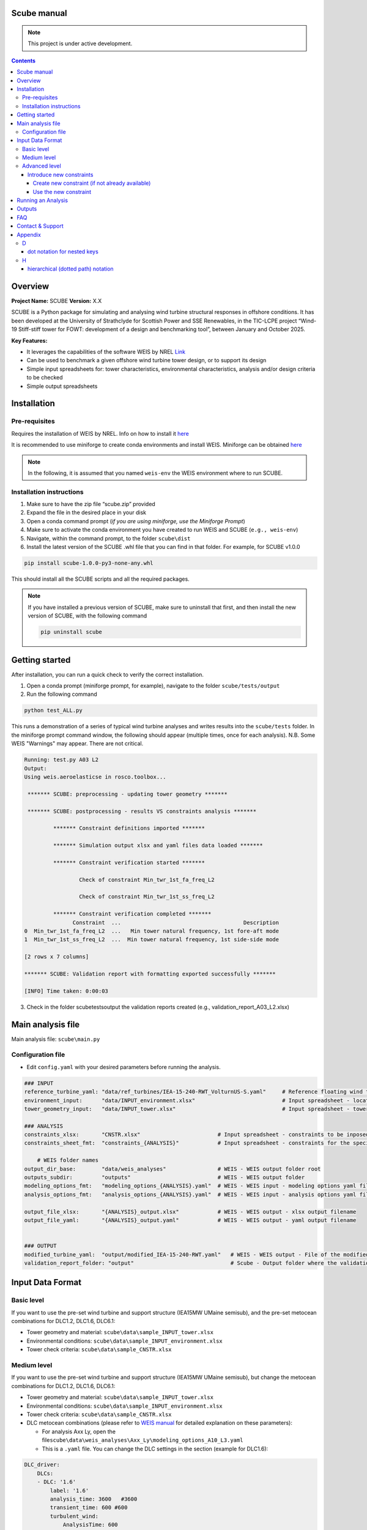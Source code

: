 Scube manual
===================================
.. note::

   This project is under active development.

.. contents::

Overview
========

**Project Name:** SCUBE **Version:** X.X

SCUBE is a Python package for simulating and analysing wind turbine structural responses in offshore conditions.
It has been developed at the University of Strathclyde for Scottish Power and SSE Renewables, in the TIC-LCPE project “Wind-19 Stiff-stiff tower for FOWT: development of a design and benchmarking tool”, between January and October 2025.

**Key Features:**

- It leverages the capabilities of the software WEIS by NREL `Link <https://weis.readthedocs.io/en/latest/>`__
- Can be used to benchmark a given offshore wind turbine tower design, or to support its design
- Simple input spreadsheets for: tower characteristics, environmental characteristics, analysis and/or design criteria to be checked
- Simple output spreadsheets 

Installation
============

Pre-requisites
--------------

Requires the installation of WEIS by NREL. Info on how to install it `here <https://weis.readthedocs.io/en/latest/installation.html>`_

It is recommended to use miniforge to create conda environments and install WEIS. Miniforge can be obtained `here <https://github.com/conda-forge/miniforge>`_

.. note::
   
   In the following, it is assumed that you named ``weis-env`` the WEIS environment where to run SCUBE.

Installation instructions
-------------------------

1. Make sure to have the zip file “scube.zip” provided
2. Expand the file in the desired place in your disk
3. Open a conda command prompt (*if you are using miniforge, use the Miniforge Prompt*)
4. Make sure to activate the conda environment you have created to run WEIS and SCUBE (``e.g., weis-env``)
5. Navigate, within the command prompt, to the folder ``scube\dist``
6. Install the latest version of the SCUBE .whl file that you can find in that folder. For example, for SCUBE v1.0.0

.. code:: bash

   pip install scube-1.0.0-py3-none-any.whl

This should install all the SCUBE scripts and all the required packages.

.. note::

   If you have installed a previous version of SCUBE, make sure to uninstall that first, and then install the new version of SCUBE, with the following command

   .. code:: bash
   
      pip uninstall scube

Getting started
===============

After installation, you can run a quick check to verify the correct installation.

1. Open a conda prompt (miniforge prompt, for example), navigate to the folder ``scube/tests/output``
2. Run the following command 

.. code:: bash

   python test_ALL.py

This runs a demonstration of a series of typical wind turbine analyses and writes results into the ``scube/tests`` folder.
In the miniforge prompt command window, the following should appear (multiple times, once for each analysis).
N.B. Some WEIS "Warnings" may appear. There are not critical.

.. code:: bash

   Running: test.py A03 L2
   Output:
   Using weis.aeroelasticse in rosco.toolbox...
   
    ******* SCUBE: preprocessing - updating tower geometry *******
   
    ******* SCUBE: postprocessing - results VS constraints analysis *******
   
            ******* Constraint definitions imported *******
   
            ******* Simulation output xlsx and yaml files data loaded *******
   
            ******* Constraint verification started *******
   
                    Check of constraint Min_twr_1st_fa_freq_L2
   
                    Check of constraint Min_twr_1st_ss_freq_L2
   
            ******* Constraint verification completed *******
                  Constraint  ...                                      Description
   0  Min_twr_1st_fa_freq_L2  ...   Min tower natural frequency, 1st fore-aft mode
   1  Min_twr_1st_ss_freq_L2  ...  Min tower natural frequency, 1st side-side mode
   
   [2 rows x 7 columns]
   
   ******* SCUBE: Validation report with formatting exported successfully *******
   
   [INFO] Time taken: 0:00:03

3. Check in the folder scube\tests\output the validation reports created (e.g., validation_report_A03_L2.xlsx)

Main analysis file
==================

Main analysis file: ``scube\main.py``

.. _sec_config:
Configuration file
------------------

- Edit ``config.yaml`` with your desired parameters before running the
  analysis.

.. code:: yaml

   ### INPUT
   reference_turbine_yaml: "data/ref_turbines/IEA-15-240-RWT_VolturnUS-S.yaml"     # Reference floating wind turbine to be modified (all systems, defined as per WEIS convention)
   environment_input:      "data/INPUT_environment.xlsx"                           # Input spreadsheet - location environmental conditions (wind, wave)
   tower_geometry_input:   "data/INPUT_tower.xlsx"                                 # Input spreadsheet - tower characteristics (geometry, material)
   
   ### ANALYSIS
   constraints_xlsx:       "CNSTR.xlsx"                        # Input spreadsheet - constraints to be inposed. NB All the constraints for all the analyses are in here. One tab for each analysis
   constraints_sheet_fmt:  "constraints_{ANALYSIS}"            # Input spreadsheet - constraints for the specific analysis, naming convention
   
       # WEIS folder names
   output_dir_base:        "data/weis_analyses"                # WEIS - WEIS output folder root
   outputs_subdir:         "outputs"                           # WEIS - WEIS output folder
   modeling_options_fmt:   "modeling_options_{ANALYSIS}.yaml"  # WEIS - WEIS input - modeling options yaml file
   analysis_options_fmt:   "analysis_options_{ANALYSIS}.yaml"  # WEIS - WEIS input - analysis options yaml file
   
   output_file_xlsx:       "{ANALYSIS}_output.xlsx"            # WEIS - WEIS output - xlsx output filename
   output_file_yaml:       "{ANALYSIS}_output.yaml"            # WEIS - WEIS output - yaml output filename
   
   
   ### OUTPUT
   modified_turbine_yaml:  "output/modified_IEA-15-240-RWT.yaml"   # WEIS - WEIS output - File of the modified floating wind turbine system (all the subsystems)
   validation_report_folder: "output"                              # Scube - Output folder where the validation reports are saved

Input Data Format
=================

Basic level
-----------

If you want to use the pre-set wind turbine and support structure (IEA15MW UMaine semisub), and the pre-set metocean combinations for DLC1.2, DLC1.6, DLC6.1:

- Tower geometry and material: ``scube\data\sample_INPUT_tower.xlsx``
- Environmental conditions: ``scube\data\sample_INPUT_environment.xlsx``
- Tower check criteria: ``scube\data\sample_CNSTR.xlsx``

Medium level
------------
If you want to use the pre-set wind turbine and support structure (IEA15MW UMaine semisub), but change the metocean combinations for DLC1.2, DLC1.6, DLC6.1:

- Tower geometry and material: ``scube\data\sample_INPUT_tower.xlsx``
- Environmental conditions: ``scube\data\sample_INPUT_environment.xlsx``
- Tower check criteria: ``scube\data\sample_CNSTR.xlsx``
- DLC metocean combinations (please refer to `WEIS manual <https://weis.readthedocs.io/en/latest/dlc_generator.html>`__ for detailed explanation on these parameters):

  - For analysis Axx Ly, open the file\ ``scube\data\weis_analyses\Axx_Ly\modeling_options_A10_L3.yaml``
  - This is a ``.yaml`` file. You can change the DLC settings in the section (example for DLC1.6):

.. code:: yaml

   DLC_driver:
       DLCs:
       - DLC: '1.6'
           label: '1.6'
           analysis_time: 3600   #3600
           transient_time: 600 #600
           turbulent_wind:
               AnalysisTime: 600
               UsableTime: ALL
           wave_heading: [-90]
           pitch_initial: [2.426047, 2.426047, 0.377375, 0.000535, 0.000535, 1.170321,
               6.052129, 9.189114, 11.824437, 14.19975, 16.42107, 18.525951, 20.553121,
               20.553121, 20.553121]
           rot_speed_initial: [5.000012, 5.000012, 5.000012, 5.000012, 6.390847, 7.559987,
               7.559987, 7.559987, 7.559987, 7.559987, 7.559987, 7.559987, 7.559987,
               7.559987, 7.559987]
           user_group:
             - wave_dir: [-90., 0., 90.] # x3 wave directions with respect to wave_heading, i.e. -90
             - nace_dir: [-90, 0, 90]
               prop_dir: [90., 0., -90.] # sign of propagation direction is opposite to nacelle heading in OpenFAST
           yaw_misalign: [0]

*NB Note the slight difference in user_group: the “-” in front means that this is an indipendent series of values, while the absence of the “-” in front means that these values are coupled with the previous series of values with the “-”.* *For example, in this case, 9 simulations will be carried out: 3 wave directions, due to “- wave_dir”, times 3 nacelle directions, due to “nace_dir”. The wind propagation direction, “pro_dir”, is coupled with the nacelle direction, i.e., for nace_dir = -90, the prop_dir is automatically 90, for nace_dir = 0, the prop_dir is automatically 0, and so on.*

Advanced level
--------------

Introduce new constraints
~~~~~~~~~~~~~~~~~~~~~~~~~

Create new constraint (if not already available)
^^^^^^^^^^^^^^^^^^^^^^^^^^^^^^^^^^^^^^^^^^^^^^^^

- Open scube/data/CNSTR.xlsx
- Go to the "LIST" tab
- Add a line for the new constraint, with the following columns
   - Constraint: give a name to the constraint (please double check the nomenclature used)
      - Example: "Max_twr_1st_fa_freq"
   - Type
      - Min: if the value to be checked should be higher than the value specified
      - Eq: if the value to be checked should be equal
      - Max: if the value to be checked should be lower than the value specified
      - Check: for some constraints, it is not possible to specificy a numercial value (e.g., local buckling check)
   - Which_out. This is to specify where the value to be compared against the contraint is
      - yaml, if it is in the WEIS yaml output file (see file output_file_yaml in :ref:`sec_config`)
      - xlsx, if it is in the WEIS xlsx output file (see file output_file_xlsx in :ref:`sec_config`)
      - derived, if the output is not calculated by WEIS, but need to be calculated through postprocessing
   - WEIS_out_yaml_param, WEIS_out_xlsx, scube_fun
      - if Which_out is yaml, then the parameter name, in the WEIS  output yaml file, to be checked against the contraint should be specified here, using a *dot notation for nested keys*, also known as *hierarchical (dotted path) notation* (see Appendix)
      - if Which_out is xlsx, then the parameter name, in the WEIS output xlsx file, to be checked against the contraint should be specified here.
      - if Wich_out is scube_fun, then the name of the scube_fun (scube postprocessing function implemented to derived the parameter value to be compared against the constraint) is here specified. <ADD HERE LINK TO SECTION SPECIFYING HOW TO CREATE NEW POSTPROCESSING FUNCTION>

Use the new constraint
^^^^^^^^^^^^^^^^^^^^^^

- Open scube/data/CNSTR.xlsx
- Go to the constraints_Axy_L0z tab, where you would like to add the constraint
- Add the constraint
   - ID: add a number after the existing one
   - Constraint: click on the drop-down menu arrow, and choose the constraint you just created (Example: "Max_twr_1st_fa_freq")
   - Units: specify the unit of measure in which the constraint value (see next column) is specified
   - Value: give the numerical value of the constraints
   - Description (optional): provide a description of the constraint

Running an Analysis
====================

1. Open a conda prompt
2. Activate the WEIS conda environment, for example:
.. code:: bash
   conda activate weis-env
3. Navigate to the ``scube\test`` folder
4. Launch the analysis with the following command:

.. code:: bash

   python test_serial.py A01 L1

Outputs
=======

- **Summary report**

  - Validation reports are available in the folder ``scube/tests``
  - The naming convention is: ``validation_report_Axx_Ly.xlsx``.
  - For example, if you have run the analysis A01 L1, then the output
    spreadsheet name is: ``validation_report_A01_L0.xlsx``


FAQ
===

**Q**: Can I ….?

**A**: Yes, … 

Contact & Support
=================

- **Lead developer:** Prof. M. Collu (maurizio.collu@strath.ac.uk)
- **Issues/Bugs:** Please file issues via email (support available until
  October 2025)
- **License:** See TIC LCPE agreement terms

Appendix
========
D
-

dot notation for nested keys
~~~~~~~~~~~~~~~~~~~~~~~~~~~~
+---------------------+----------------------+
| Dot Notation        | Equivalent YAML      |
+=====================+======================+
| foo.bar.baz         | foo:                 |
|                     |   bar:               |
|                     |     baz: value       |
+---------------------+----------------------+

H
-

hierarchical (dotted path) notation
~~~~~~~~~~~~~~~~~~~~~~~~~~~~~~~~~~~
See "dot notation for nested keys"
